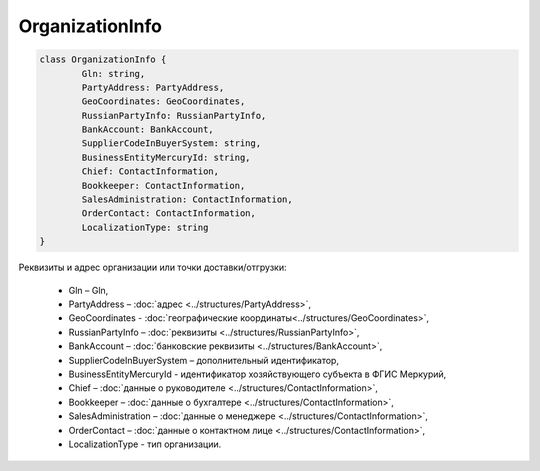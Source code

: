 OrganizationInfo
=================

.. code-block:: c#

	class OrganizationInfo {
		Gln: string,
		PartyAddress: PartyAddress,
		GeoCoordinates: GeoCoordinates,
		RussianPartyInfo: RussianPartyInfo,
		BankAccount: BankAccount,
		SupplierCodeInBuyerSystem: string,
		BusinessEntityMercuryId: string,
		Chief: ContactInformation,
		Bookkeeper: ContactInformation,
		SalesAdministration: ContactInformation,
		OrderContact: ContactInformation,
		LocalizationType: string
	}
	
Реквизиты и адрес организации или точки доставки/отгрузки:

 - Gln – Gln,
 - PartyAddress – :doc:`адрес <../structures/PartyAddress>`,
 - GeoCoordinates - :doc:`географические координаты<../structures/GeoCoordinates>`,
 - RussianPartyInfo – :doc:`реквизиты <../structures/RussianPartyInfo>`,
 - BankAccount – :doc:`банковские реквизиты <../structures/BankAccount>`,
 - SupplierCodeInBuyerSystem – дополнительный идентификатор,
 - BusinessEntityMercuryId - идентификатор хозяйствующего субъекта в ФГИС Меркурий,
 - Chief – :doc:`данные о руководителе <../structures/ContactInformation>`,
 - Bookkeeper – :doc:`данные о бухгалтере <../structures/ContactInformation>`,
 - SalesAdministration – :doc:`данные о менеджере <../structures/ContactInformation>`,
 - OrderContact – :doc:`данные о контактном лице <../structures/ContactInformation>`,
 - LocalizationType - тип организации. 